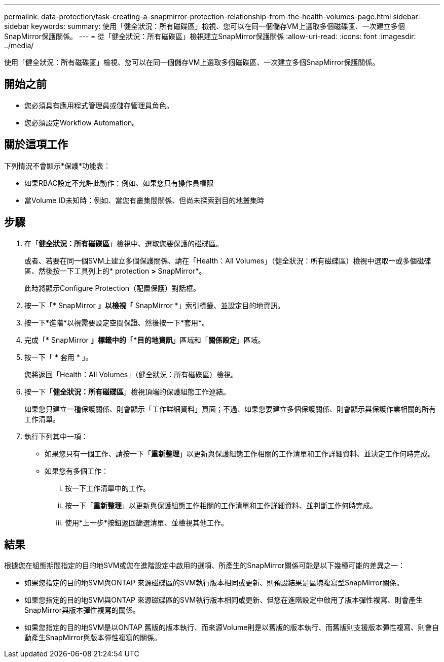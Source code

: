 ---
permalink: data-protection/task-creating-a-snapmirror-protection-relationship-from-the-health-volumes-page.html 
sidebar: sidebar 
keywords:  
summary: 使用「健全狀況：所有磁碟區」檢視、您可以在同一個儲存VM上選取多個磁碟區、一次建立多個SnapMirror保護關係。 
---
= 從「健全狀況：所有磁碟區」檢視建立SnapMirror保護關係
:allow-uri-read: 
:icons: font
:imagesdir: ../media/


[role="lead"]
使用「健全狀況：所有磁碟區」檢視、您可以在同一個儲存VM上選取多個磁碟區、一次建立多個SnapMirror保護關係。



== 開始之前

* 您必須具有應用程式管理員或儲存管理員角色。
* 您必須設定Workflow Automation。




== 關於這項工作

下列情況不會顯示*保護*功能表：

* 如果RBAC設定不允許此動作：例如、如果您只有操作員權限
* 當Volume ID未知時：例如、當您有叢集間關係、但尚未探索到目的地叢集時




== 步驟

. 在「*健全狀況：所有磁碟區*」檢視中、選取您要保護的磁碟區。
+
或者、若要在同一個SVM上建立多個保護關係、請在「Health：All Volumes」（健全狀況：所有磁碟區）檢視中選取一或多個磁碟區、然後按一下工具列上的* protection *>* SnapMirror*。

+
此時將顯示Configure Protection（配置保護）對話框。

. 按一下「* SnapMirror *」以檢視「* SnapMirror *」索引標籤、並設定目的地資訊。
. 按一下*進階*以視需要設定空間保證、然後按一下*套用*。
. 完成「* SnapMirror *」標籤中的「*目的地資訊*」區域和「*關係設定*」區域。
. 按一下「 * 套用 * 」。
+
您將返回「Health：All Volumes」（健全狀況：所有磁碟區）檢視。

. 按一下「*健全狀況：所有磁碟區*」檢視頂端的保護組態工作連結。
+
如果您只建立一種保護關係、則會顯示「工作詳細資料」頁面；不過、如果您要建立多個保護關係、則會顯示與保護作業相關的所有工作清單。

. 執行下列其中一項：
+
** 如果您只有一個工作、請按一下「*重新整理*」以更新與保護組態工作相關的工作清單和工作詳細資料、並決定工作何時完成。
** 如果您有多個工作：
+
... 按一下工作清單中的工作。
... 按一下「*重新整理*」以更新與保護組態工作相關的工作清單和工作詳細資料、並判斷工作何時完成。
... 使用*上一步*按鈕返回篩選清單、並檢視其他工作。








== 結果

根據您在組態期間指定的目的地SVM或您在進階設定中啟用的選項、所產生的SnapMirror關係可能是以下幾種可能的差異之一：

* 如果您指定的目的地SVM與ONTAP 來源磁碟區的SVM執行版本相同或更新、則預設結果是區塊複寫型SnapMirror關係。
* 如果您指定的目的地SVM與ONTAP 來源磁碟區的SVM執行版本相同或更新、但您在進階設定中啟用了版本彈性複寫、則會產生SnapMirror與版本彈性複寫的關係。
* 如果您指定的目的地SVM是以ONTAP 舊版的版本執行、而來源Volume則是以舊版的版本執行、而舊版則支援版本彈性複寫、則會自動產生SnapMirror與版本彈性複寫的關係。

